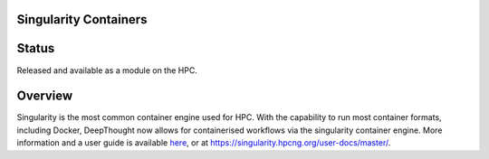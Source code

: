 ========================
Singularity Containers
========================
=======
Status
=======
Released and available as a module on the HPC.  

==========
Overview
==========
.. _here: https://singularity.hpcng.org/user-docs/master/

Singularity is the most common container engine used for HPC.  With the capability to run most container formats, including Docker, 
DeepThought now allows for containerised workflows via the singularity container engine. More information and a user guide is available `here`_, or at https://singularity.hpcng.org/user-docs/master/. 